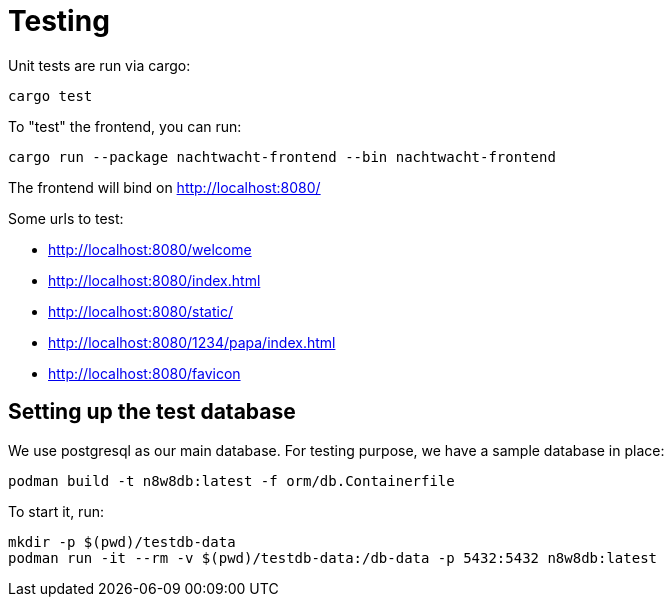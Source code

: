 = Testing

Unit tests are run via cargo:

[,shell]
----
cargo test
----

To "test" the frontend, you can run:

[,shell]
----
cargo run --package nachtwacht-frontend --bin nachtwacht-frontend
----

The frontend will bind on http://localhost:8080/

Some urls to test:

* http://localhost:8080/welcome
* http://localhost:8080/index.html
* http://localhost:8080/static/
* http://localhost:8080/1234/papa/index.html
* http://localhost:8080/favicon

== Setting up the test database

We use postgresql as our main database.
For testing purpose, we have a sample database in place:

[,shell]
----
podman build -t n8w8db:latest -f orm/db.Containerfile
----

To start it, run:

----
mkdir -p $(pwd)/testdb-data
podman run -it --rm -v $(pwd)/testdb-data:/db-data -p 5432:5432 n8w8db:latest
----
